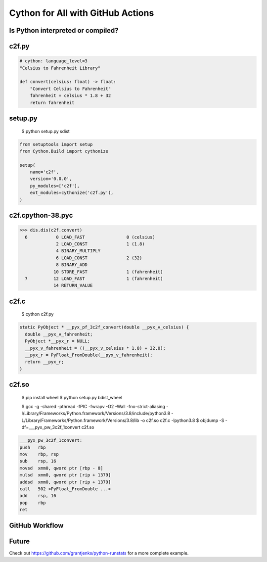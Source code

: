 Cython for All with GitHub Actions
==================================


Is Python interpreted or compiled?
----------------------------------


c2f.py
------

.. code-block:: python

   # cython: language_level=3
   "Celsius to Fahrenheit Library"

   def convert(celsius: float) -> float:
       "Convert Celsius to Fahrenheit"
       fahrenheit = celsius * 1.8 + 32
       return fahrenheit


setup.py
--------

  $ python setup.py sdist

.. code-block:: python

   from setuptools import setup
   from Cython.Build import cythonize

   setup(
       name='c2f',
       version='0.0.0',
       py_modules=['c2f'],
       ext_modules=cythonize('c2f.py'),
   )


c2f.cpython-38.pyc
------------------

.. code-block:: pycon

   >>> dis.dis(c2f.convert)
     6           0 LOAD_FAST                0 (celsius)
                 2 LOAD_CONST               1 (1.8)
                 4 BINARY_MULTIPLY
                 6 LOAD_CONST               2 (32)
                 8 BINARY_ADD
                10 STORE_FAST               1 (fahrenheit)
     7          12 LOAD_FAST                1 (fahrenheit)
                14 RETURN_VALUE


c2f.c
-----

  $ cython c2f.py

.. code-block:: c

   static PyObject * __pyx_pf_3c2f_convert(double __pyx_v_celsius) {
     double __pyx_v_fahrenheit;
     PyObject *__pyx_r = NULL;
     __pyx_v_fahrenheit = ((__pyx_v_celsius * 1.8) + 32.0);
     __pyx_r = PyFloat_FromDouble(__pyx_v_fahrenheit);
     return __pyx_r;
   }


c2f.so
------

  $ pip install wheel
  $ python setup.py bdist_wheel

  $ gcc -g -shared -pthread -fPIC -fwrapv -O2 -Wall -fno-strict-aliasing -I/Library/Frameworks/Python.framework/Versions/3.8/include/python3.8 -L/Library/Frameworks/Python.framework/Versions/3.8/lib -o c2f.so c2f.c -lpython3.8
  $ objdump -S -df=___pyx_pw_3c2f_1convert c2f.so

.. code-block:: nasm

   ___pyx_pw_3c2f_1convert:
   push	  rbp
   mov	  rbp, rsp
   sub	  rsp, 16
   movsd  xmm0, qword ptr [rbp - 8]
   mulsd  xmm0, qword ptr [rip + 1379]
   addsd  xmm0, qword ptr [rip + 1379]
   call	  502 <PyFloat_FromDouble ...>
   add	  rsp, 16
   pop	  rbp
   ret


GitHub Workflow
---------------


Future
------

Check out https://github.com/grantjenks/python-runstats for a more complete example.

